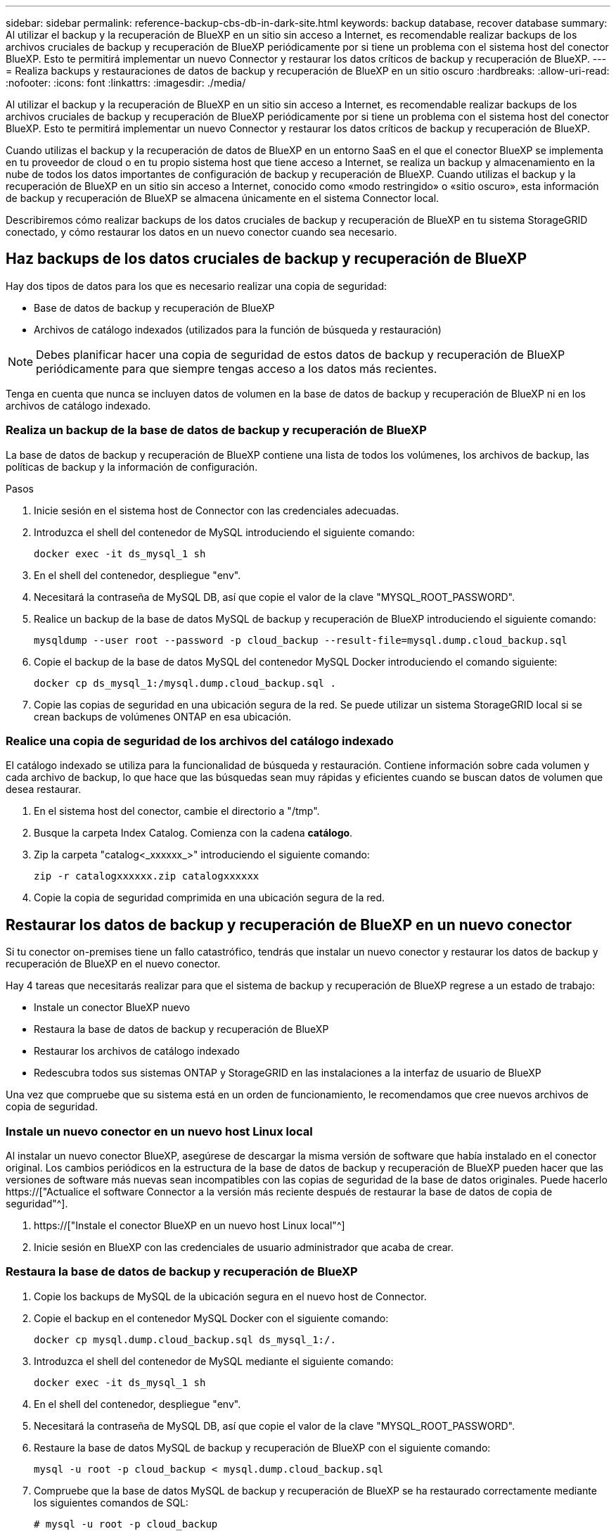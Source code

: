 ---
sidebar: sidebar 
permalink: reference-backup-cbs-db-in-dark-site.html 
keywords: backup database, recover database 
summary: Al utilizar el backup y la recuperación de BlueXP en un sitio sin acceso a Internet, es recomendable realizar backups de los archivos cruciales de backup y recuperación de BlueXP periódicamente por si tiene un problema con el sistema host del conector BlueXP. Esto te permitirá implementar un nuevo Connector y restaurar los datos críticos de backup y recuperación de BlueXP. 
---
= Realiza backups y restauraciones de datos de backup y recuperación de BlueXP en un sitio oscuro
:hardbreaks:
:allow-uri-read: 
:nofooter: 
:icons: font
:linkattrs: 
:imagesdir: ./media/


[role="lead"]
Al utilizar el backup y la recuperación de BlueXP en un sitio sin acceso a Internet, es recomendable realizar backups de los archivos cruciales de backup y recuperación de BlueXP periódicamente por si tiene un problema con el sistema host del conector BlueXP. Esto te permitirá implementar un nuevo Connector y restaurar los datos críticos de backup y recuperación de BlueXP.

Cuando utilizas el backup y la recuperación de datos de BlueXP en un entorno SaaS en el que el conector BlueXP se implementa en tu proveedor de cloud o en tu propio sistema host que tiene acceso a Internet, se realiza un backup y almacenamiento en la nube de todos los datos importantes de configuración de backup y recuperación de BlueXP. Cuando utilizas el backup y la recuperación de BlueXP en un sitio sin acceso a Internet, conocido como «modo restringido» o «sitio oscuro», esta información de backup y recuperación de BlueXP se almacena únicamente en el sistema Connector local.

Describiremos cómo realizar backups de los datos cruciales de backup y recuperación de BlueXP en tu sistema StorageGRID conectado, y cómo restaurar los datos en un nuevo conector cuando sea necesario.



== Haz backups de los datos cruciales de backup y recuperación de BlueXP

Hay dos tipos de datos para los que es necesario realizar una copia de seguridad:

* Base de datos de backup y recuperación de BlueXP
* Archivos de catálogo indexados (utilizados para la función de búsqueda y restauración)



NOTE: Debes planificar hacer una copia de seguridad de estos datos de backup y recuperación de BlueXP periódicamente para que siempre tengas acceso a los datos más recientes.

Tenga en cuenta que nunca se incluyen datos de volumen en la base de datos de backup y recuperación de BlueXP ni en los archivos de catálogo indexado.



=== Realiza un backup de la base de datos de backup y recuperación de BlueXP

La base de datos de backup y recuperación de BlueXP contiene una lista de todos los volúmenes, los archivos de backup, las políticas de backup y la información de configuración.

.Pasos
. Inicie sesión en el sistema host de Connector con las credenciales adecuadas.
. Introduzca el shell del contenedor de MySQL introduciendo el siguiente comando:
+
[source, cli]
----
docker exec -it ds_mysql_1 sh
----
. En el shell del contenedor, despliegue "env".
. Necesitará la contraseña de MySQL DB, así que copie el valor de la clave "MYSQL_ROOT_PASSWORD".
. Realice un backup de la base de datos MySQL de backup y recuperación de BlueXP introduciendo el siguiente comando:
+
[source, cli]
----
mysqldump --user root --password -p cloud_backup --result-file=mysql.dump.cloud_backup.sql
----
. Copie el backup de la base de datos MySQL del contenedor MySQL Docker introduciendo el comando siguiente:
+
[source, cli]
----
docker cp ds_mysql_1:/mysql.dump.cloud_backup.sql .
----
. Copie las copias de seguridad en una ubicación segura de la red. Se puede utilizar un sistema StorageGRID local si se crean backups de volúmenes ONTAP en esa ubicación.




=== Realice una copia de seguridad de los archivos del catálogo indexado

El catálogo indexado se utiliza para la funcionalidad de búsqueda y restauración. Contiene información sobre cada volumen y cada archivo de backup, lo que hace que las búsquedas sean muy rápidas y eficientes cuando se buscan datos de volumen que desea restaurar.

. En el sistema host del conector, cambie el directorio a "/tmp".
. Busque la carpeta Index Catalog. Comienza con la cadena *catálogo*.
. Zip la carpeta "catalog<_xxxxxx_>" introduciendo el siguiente comando:
+
[source, cli]
----
zip -r catalogxxxxxx.zip catalogxxxxxx
----
. Copie la copia de seguridad comprimida en una ubicación segura de la red.




== Restaurar los datos de backup y recuperación de BlueXP en un nuevo conector

Si tu conector on-premises tiene un fallo catastrófico, tendrás que instalar un nuevo conector y restaurar los datos de backup y recuperación de BlueXP en el nuevo conector.

Hay 4 tareas que necesitarás realizar para que el sistema de backup y recuperación de BlueXP regrese a un estado de trabajo:

* Instale un conector BlueXP nuevo
* Restaura la base de datos de backup y recuperación de BlueXP
* Restaurar los archivos de catálogo indexado
* Redescubra todos sus sistemas ONTAP y StorageGRID en las instalaciones a la interfaz de usuario de BlueXP


Una vez que compruebe que su sistema está en un orden de funcionamiento, le recomendamos que cree nuevos archivos de copia de seguridad.



=== Instale un nuevo conector en un nuevo host Linux local

Al instalar un nuevo conector BlueXP, asegúrese de descargar la misma versión de software que había instalado en el conector original. Los cambios periódicos en la estructura de la base de datos de backup y recuperación de BlueXP pueden hacer que las versiones de software más nuevas sean incompatibles con las copias de seguridad de la base de datos originales. Puede hacerlo https://["Actualice el software Connector a la versión más reciente después de restaurar la base de datos de copia de seguridad"^].

. https://["Instale el conector BlueXP en un nuevo host Linux local"^]
. Inicie sesión en BlueXP con las credenciales de usuario administrador que acaba de crear.




=== Restaura la base de datos de backup y recuperación de BlueXP

. Copie los backups de MySQL de la ubicación segura en el nuevo host de Connector.
. Copie el backup en el contenedor MySQL Docker con el siguiente comando:
+
[source, cli]
----
docker cp mysql.dump.cloud_backup.sql ds_mysql_1:/.
----
. Introduzca el shell del contenedor de MySQL mediante el siguiente comando:
+
[source, cli]
----
docker exec -it ds_mysql_1 sh
----
. En el shell del contenedor, despliegue "env".
. Necesitará la contraseña de MySQL DB, así que copie el valor de la clave "MYSQL_ROOT_PASSWORD".
. Restaure la base de datos MySQL de backup y recuperación de BlueXP con el siguiente comando:
+
[source, cli]
----
mysql -u root -p cloud_backup < mysql.dump.cloud_backup.sql
----
. Compruebe que la base de datos MySQL de backup y recuperación de BlueXP se ha restaurado correctamente mediante los siguientes comandos de SQL:
+
[source, cli]
----
# mysql -u root -p cloud_backup
----
+
Introduzca la contraseña.

+
[source, cli]
----
mysql> show tables;
mysql> select * from volume;
----
+
Compruebe si los volúmenes que se muestran son los mismos que los existentes en el entorno original.





=== Restaurar los archivos de catálogo indexado

. Copie el archivo zip de copia de seguridad del catálogo indexado desde la ubicación segura al nuevo host de Connector de la carpeta "/tmp".
. Descomprima el archivo "Catalogxxxxxx.zip" mediante el siguiente comando:
+
[source, cli]
----
unzip catalogxxxxxx.zip
----
. Ejecute el comando *ls* para asegurarse de que la carpeta "Catalogxxxxxx" se ha creado con las subcarpetas "Changes" y "snapshots" debajo.




=== Detectar los clústeres de ONTAP y los sistemas StorageGRID

. https://["Descubra todos los entornos de trabajo de ONTAP en las instalaciones"^] disponibles en el entorno anterior.
. https://["Descubra sus sistemas StorageGRID"^].




=== Configurar los detalles del entorno de StorageGRID

Agregue los detalles del sistema StorageGRID asociado a sus entornos de trabajo de ONTAP tal y como se han configurado en la configuración original del conector con la https://["API de BlueXP"^].

Tendrá que realizar estos pasos en cada sistema ONTAP que esté realizando una copia de seguridad de los datos en StorageGRID.

. Extraiga el token de autorización mediante la siguiente API de autenticación/token.
+
[source, http]
----
curl 'http://10.193.192.202/oauth/token' -X POST -H 'User-Agent: Mozilla/5.0 (Macintosh; Intel Mac OS X 10.15; rv:100101 Firefox/108.0' -H 'Accept: application/json' -H 'Accept-Language: en-US,en;q=0.5' -H 'Accept-Encoding: gzip, deflate' -H 'Content-Type: application/json' -d '{"username":admin@netapp.com,"password":"Netapp@123","grant_type":"password"}
> '
----
+
Esta API devolverá una respuesta como la siguiente. Puede recuperar el token de autorización como se muestra a continuación.

+
[source, text]
----
{"expires_in":21600,"access_token":"eyJhbGciOiJSUzI1NiIsInR5cCI6IkpXVCIsImtpZCI6IjJlMGFiZjRiIn0eyJzdWIiOiJvY2NtYXV0aHwxIiwiYXVkIjpbImh0dHBzOi8vYXBpLmNsb3VkLm5ldGFwcC5jb20iXSwiaHR0cDovL2Nsb3VkLm5ldGFwcC5jb20vZnVsbF9uYW1lIjoiYWRtaW4iLCJodHRwOi8vY2xvdWQubmV0YXBwLmNvbS9lbWFpbCI6ImFkbWluQG5ldGFwcC5jb20iLCJzY29wZSI6Im9wZW5pZCBwcm9maWxlIiwiaWF0IjoxNjcyNzM2MDIzLCJleHAiOjE2NzI3NTc2MjMsImlzcyI6Imh0dHA6Ly9vY2NtYXV0aDo4NDIwLyJ9CJtRpRDY23PokyLg1if67bmgnMcYxdCvBOY-ZUYWzhrWbbY_hqUH4T-114v_pNDsPyNDyWqHaKizThdjjHYHxm56vTz_Vdn4NqjaBDPwN9KAnC6Z88WA1cJ4WRQqj5ykODNDmrv5At_f9HHp0-xVMyHqywZ4nNFalMvAh4xESc5jfoKOZc-IOQdWm4F4LHpMzs4qFzCYthTuSKLYtqSTUrZB81-o-ipvrOqSo1iwIeHXZJJV-UsWun9daNgiYd_wX-4WWJViGEnDzzwOKfUoUoe1Fg3ch--7JFkFl-rrXDOjk1sUMumN3WHV9usp1PgBE5HAcJPrEBm0ValSZcUbiA"}
----
. Extraiga el ID de entorno de trabajo y el ID de X-Agent mediante la API de uso/externo/recurso.
+
[source, http]
----
curl -X GET http://10.193.192.202/tenancy/external/resource?account=account-DARKSITE1 -H 'accept: application/json' -H 'authorization: Bearer eyJhbGciOiJSUzI1NiIsInR5cCI6IkpXVCIsImtpZCI6IjJlMGFiZjRiIn0eyJzdWIiOiJvY2NtYXV0aHwxIiwiYXVkIjpbImh0dHBzOi8vYXBpLmNsb3VkLm5ldGFwcC5jb20iXSwiaHR0cDovL2Nsb3VkLm5ldGFwcC5jb20vZnVsbF9uYW1lIjoiYWRtaW4iLCJodHRwOi8vY2xvdWQubmV0YXBwLmNvbS9lbWFpbCI6ImFkbWluQG5ldGFwcC5jb20iLCJzY29wZSI6Im9wZW5pZCBwcm9maWxlIiwiaWF0IjoxNjcyNzIyNzEzLCJleHAiOjE2NzI3NDQzMTMsImlzcyI6Imh0dHA6Ly9vY2NtYXV0aDo4NDIwLyJ9X_cQF8xttD0-S7sU2uph2cdu_kN-fLWpdJJX98HODwPpVUitLcxV28_sQhuopjWobozPelNISf7KvMqcoXc5kLDyX-yE0fH9gr4XgkdswjWcNvw2rRkFzjHpWrETgfqAMkZcAukV4DHuxogHWh6-DggB1NgPZT8A_szHinud5W0HJ9c4AaT0zC-sp81GaqMahPf0KcFVyjbBL4krOewgKHGFo_7ma_4mF39B1LCj7Vc2XvUd0wCaJvDMjwp19-KbZqmmBX9vDnYp7SSxC1hHJRDStcFgJLdJHtowweNH2829KsjEGBTTcBdO8SvIDtctNH_GAxwSgMT3zUfwaOimPw'
----
+
Esta API devolverá una respuesta como la siguiente. El valor bajo "resourceIdentifier" denota el _WorkingEnvironment ID_ y el valor bajo "agentId" denota _x-agent-id_.

. Actualiza la base de datos de backup y recuperación de BlueXP con los detalles del sistema StorageGRID asociado con los entornos de trabajo. Asegúrese de introducir el nombre de dominio completo de la StorageGRID, así como la clave de acceso y la clave de almacenamiento, como se muestra a continuación:
+
[source, http]
----
curl -X POST 'http://10.193.192.202/account/account-DARKSITE1/providers/cloudmanager_cbs/api/v1/sg/credentials/working-environment/OnPremWorkingEnvironment-pMtZND0M' \
> --header 'authorization: Bearer eyJhbGciOiJSUzI1NiIsInR5cCI6IkpXVCIsImtpZCI6IjJlMGFiZjRiIn0eyJzdWIiOiJvY2NtYXV0aHwxIiwiYXVkIjpbImh0dHBzOi8vYXBpLmNsb3VkLm5ldGFwcC5jb20iXSwiaHR0cDovL2Nsb3VkLm5ldGFwcC5jb20vZnVsbF9uYW1lIjoiYWRtaW4iLCJodHRwOi8vY2xvdWQubmV0YXBwLmNvbS9lbWFpbCI6ImFkbWluQG5ldGFwcC5jb20iLCJzY29wZSI6Im9wZW5pZCBwcm9maWxlIiwiaWF0IjoxNjcyNzIyNzEzLCJleHAiOjE2NzI3NDQzMTMsImlzcyI6Imh0dHA6Ly9vY2NtYXV0aDo4NDIwLyJ9X_cQF8xttD0-S7sU2uph2cdu_kN-fLWpdJJX98HODwPpVUitLcxV28_sQhuopjWobozPelNISf7KvMqcoXc5kLDyX-yE0fH9gr4XgkdswjWcNvw2rRkFzjHpWrETgfqAMkZcAukV4DHuxogHWh6-DggB1NgPZT8A_szHinud5W0HJ9c4AaT0zC-sp81GaqMahPf0KcFVyjbBL4krOewgKHGFo_7ma_4mF39B1LCj7Vc2XvUd0wCaJvDMjwp19-KbZqmmBX9vDnYp7SSxC1hHJRDStcFgJLdJHtowweNH2829KsjEGBTTcBdO8SvIDtctNH_GAxwSgMT3zUfwaOimPw' \
> --header 'x-agent-id: vB_1xShPpBtUosjD7wfBlLIhqDgIPA0wclients' \
> -d '
> { "storage-server" : "sr630ip15.rtp.eng.netapp.com:10443", "access-key": "2ZMYOAVAS5E70MCNH9", "secret-password": "uk/6ikd4LjlXQOFnzSzP/T0zR4ZQlG0w1xgWsB" }'
----




=== Comprueba la configuración de backup y recuperación de BlueXP

. Seleccione cada entorno de trabajo de ONTAP y haga clic en *Ver copias de seguridad* junto al servicio copia de seguridad y recuperación del panel derecho.
+
Es necesario ver todos los backups creados para los volúmenes.

. En el Panel de restauración, en la sección Buscar y restaurar, haga clic en *Configuración de indexación*.
+
Asegúrese de que los entornos de trabajo que tenían activada la catalogación indexada anteriormente permanecen habilitados.

. Desde la página Buscar y restaurar, ejecute algunas búsquedas de catálogo para confirmar que la restauración de catálogo indexado se ha completado correctamente.

